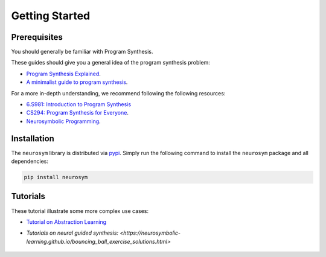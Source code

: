 Getting Started
===============

Prerequisites
-------------

You should generally be familiar with Program Synthesis.

These guides should give you a general idea of the program synthesis problem:

- `Program Synthesis Explained <https://www.cs.utexas.edu/~bornholt/post/synthesis-explained.html>`_.
- `A minimalist guide to program synthesis <https://evanthebouncy.github.io/program-synthesis-minimal/>`_.

For a more in-depth understanding, we recommend following the following resources:

- `6.S981: Introduction to Program Synthesis <https://people.csail.mit.edu/asolar/SynthesisCourse/index.htm>`_
- `CS294: Program Synthesis for Everyone <https://homes.cs.washington.edu/~bodik/ucb/cs294fa12.html>`_.
- `Neurosymbolic Programming <https://www.cs.utexas.edu/~swarat/pubs/PGL-049-Plain.pdf>`_.


Installation
------------

The ``neurosym`` library is distributed via
`pypi <https://pypi.org/project/neurosym/>`__. Simply run the following
command to install the ``neurosym`` package and all dependencies:

.. code:: bash

   pip install neurosym


Tutorials
---------

These tutorial illustrate some more complex use cases:

-  `Tutorial on Abstraction Learning <https://neurosymbolic-learning.github.io/discrete_exercise_solutions.html>`_

-  `Tutorials on neural guided synthesis: <https://neurosymbolic-learning.github.io/bouncing_ball_exercise_solutions.html>`

    .. - `Tutorial 4: Mice Behaviors <https://neurosymbolic-learning.github.io/TODO.html>`_


.. -  Tutorial on DSL Design:
.. -  Tutorial on Dreamcoder: